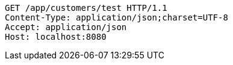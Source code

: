 [source,http,options="nowrap"]
----
GET /app/customers/test HTTP/1.1
Content-Type: application/json;charset=UTF-8
Accept: application/json
Host: localhost:8080

----